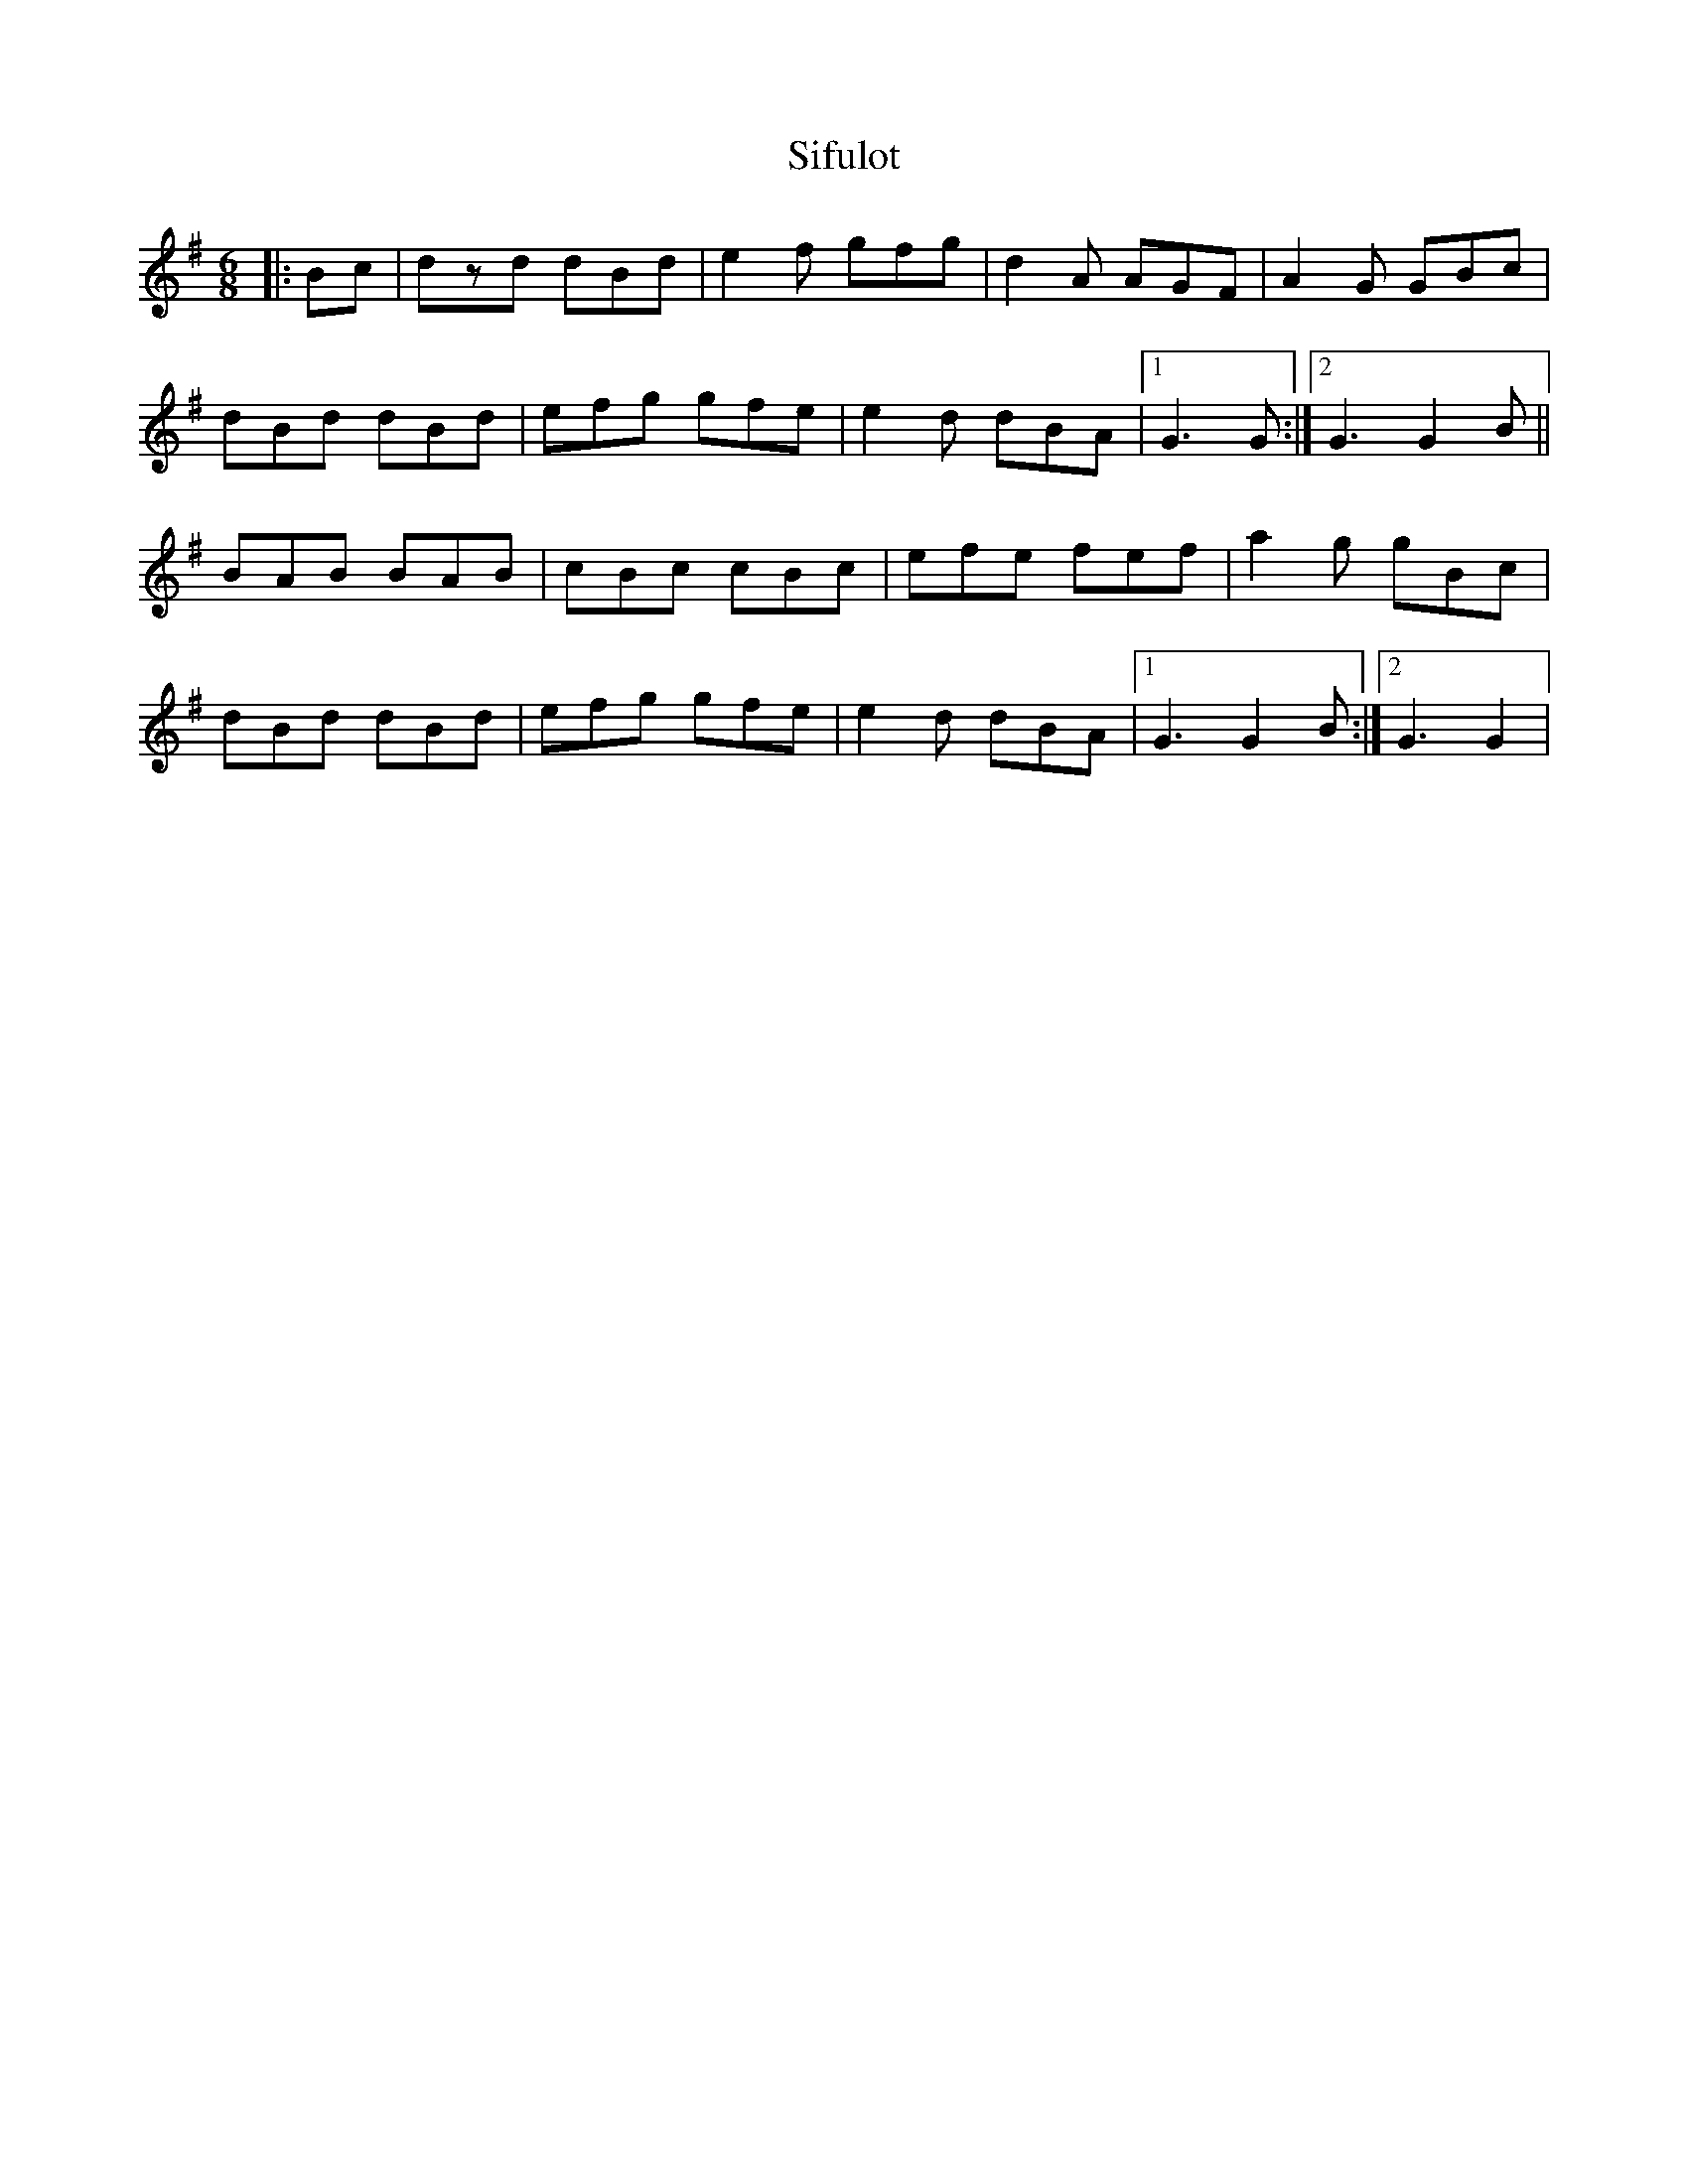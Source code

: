 X: 1
T: Sifulot
Z: gian marco
S: https://thesession.org/tunes/3737#setting3737
R: jig
M: 6/8
L: 1/8
K: Gmaj
|:Bc|dzd dBd|e2f gfg|d2A AGF|A2G GBc|
dBd dBd|efg gfe|e2d dBA|1G3 G:|2G3 G2B||
BAB BAB|cBc cBc|efe fef|a2g gBc|
dBd dBd|efg gfe|e2d dBA|1G3 G2B:|2G3 G2|
